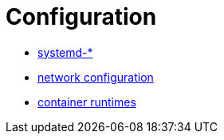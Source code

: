 :experimental:
= Configuration

* link:systemd.adoc[systemd-*]
* link:network.adoc[network configuration]
* link:containerruntimes.adoc[container runtimes]
